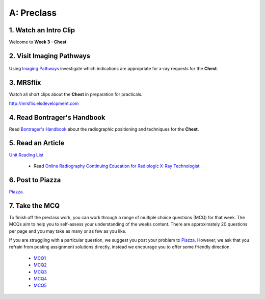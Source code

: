 A: Preclass
===============

1. Watch an Intro Clip
----------------------
Welcome to **Week 3 - Chest**

.. embedded-video:: 155333854
   :format: vimeo

2. Visit Imaging Pathways
-------------------------

.. figure:: /Images/imaging_pathways_logo.png
   :target: http://imagingpathways.health.wa.gov.au/index.php/imaging-pathways
   :width: 480px
   :alt: Imaging Pathways
   :figclass: reference

Using `Imaging Pathways <http://imagingpathways.health.wa.gov.au/index.php/imaging-pathways>`_ investigate which indications are appropriate for x-ray requests for the **Chest**.

3. MRSflix
-----------------------------------
Watch all short clips about the **Chest** in preparation for practicals.

`<http://mrsflix.elsdevelopment.com>`_

4. Read Bontrager's Handbook
----------------------------
Read `Bontrager's Handbook <http://opac.library.usyd.edu.au:80/record=b4698666~S4>`_ about the radiographic positioning and techniques for the **Chest**.

.. figure:: /Images/bontrager_logo.jpg
   :target: http://opac.library.usyd.edu.au:80/record=b4698666~S4
   :width: 300px
   :alt: Bontrager's Handbook
   :figclass: reference

5. Read an Article
------------------
`Unit Reading List <http://opac.library.usyd.edu.au/search/r?SEARCH=MRSC5001>`_

  - Read `Online Radiography Continuing Education for Radiologic X-Ray Technologist <https://www.ceessentials.net/article25.html>`_

6. Post to Piazza
-----------------
`Piazza. <https://piazza.com/class/ikylobq09oe6dy?cid=11>`_

7. Take the MCQ
-----------------
To finish off the preclass work, you can work through a range of multiple choice questions (MCQ) for that week. The MCQs aim to help you to self-assess your understanding of the weeks content. There are approximately 20 questions per page and you may take as many or as few as you like.

If you are struggling with a particular question, we suggest you post your problem to `Piazza <https://piazza.com/class/ikylobq09oe6dy?cid=11>`_. However, we ask that you refrain from posting assignment solutions directly, instead we encourage you to offer some friendly direction. 

  - `MCQ1 <mcq_1>`_
  - `MCQ2 <mcq_2>`_
  - `MCQ3 <mcq_3>`_
  - `MCQ4 <mcq_4>`_
  - `MCQ5 <mcq_5>`_
